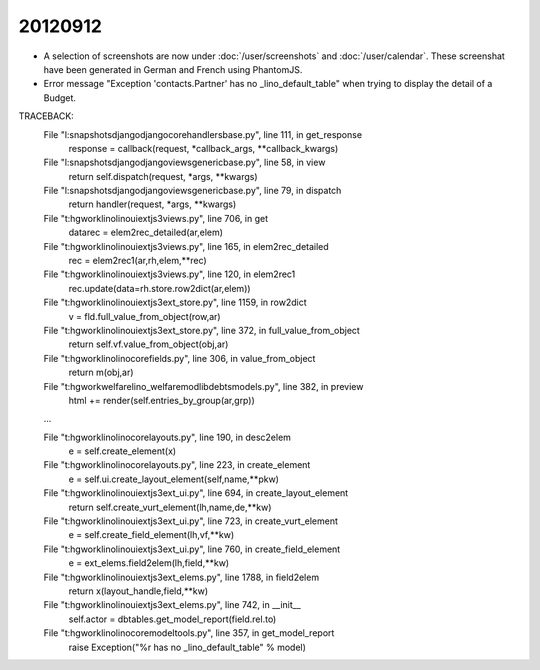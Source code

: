 20120912
========

- A selection of screenshots 
  are now under :doc:`/user/screenshots`
  and :doc:`/user/calendar`.
  These screenshat have been generated 
  in German and French using PhantomJS.


- Error message "Exception 'contacts.Partner' has no _lino_default_table"
  when trying to display the detail of a Budget.

TRACEBACK:
  File "l:\snapshots\django\django\core\handlers\base.py", line 111, in get_response
    response = callback(request, *callback_args, **callback_kwargs)

  File "l:\snapshots\django\django\views\generic\base.py", line 58, in view
    return self.dispatch(request, *args, **kwargs)

  File "l:\snapshots\django\django\views\generic\base.py", line 79, in dispatch
    return handler(request, *args, **kwargs)

  File "t:\hgwork\lino\lino\ui\extjs3\views.py", line 706, in get
    datarec = elem2rec_detailed(ar,elem)

  File "t:\hgwork\lino\lino\ui\extjs3\views.py", line 165, in elem2rec_detailed
    rec = elem2rec1(ar,rh,elem,**rec)

  File "t:\hgwork\lino\lino\ui\extjs3\views.py", line 120, in elem2rec1
    rec.update(data=rh.store.row2dict(ar,elem))

  File "t:\hgwork\lino\lino\ui\extjs3\ext_store.py", line 1159, in row2dict
    v = fld.full_value_from_object(row,ar)

  File "t:\hgwork\lino\lino\ui\extjs3\ext_store.py", line 372, in full_value_from_object
    return self.vf.value_from_object(obj,ar)

  File "t:\hgwork\lino\lino\core\fields.py", line 306, in value_from_object
    return m(obj,ar)

  File "t:\hgwork\welfare\lino_welfare\modlib\debts\models.py", line 382, in preview
    html += render(self.entries_by_group(ar,grp))

  ...

  File "t:\hgwork\lino\lino\core\layouts.py", line 190, in desc2elem
    e = self.create_element(x)

  File "t:\hgwork\lino\lino\core\layouts.py", line 223, in create_element
    e = self.ui.create_layout_element(self,name,**pkw)

  File "t:\hgwork\lino\lino\ui\extjs3\ext_ui.py", line 694, in create_layout_element
    return self.create_vurt_element(lh,name,de,**kw)

  File "t:\hgwork\lino\lino\ui\extjs3\ext_ui.py", line 723, in create_vurt_element
    e = self.create_field_element(lh,vf,**kw)

  File "t:\hgwork\lino\lino\ui\extjs3\ext_ui.py", line 760, in create_field_element
    e = ext_elems.field2elem(lh,field,**kw)

  File "t:\hgwork\lino\lino\ui\extjs3\ext_elems.py", line 1788, in field2elem
    return x(layout_handle,field,**kw)

  File "t:\hgwork\lino\lino\ui\extjs3\ext_elems.py", line 742, in __init__
    self.actor = dbtables.get_model_report(field.rel.to)

  File "t:\hgwork\lino\lino\core\modeltools.py", line 357, in get_model_report
    raise Exception("%r has no _lino_default_table" % model)